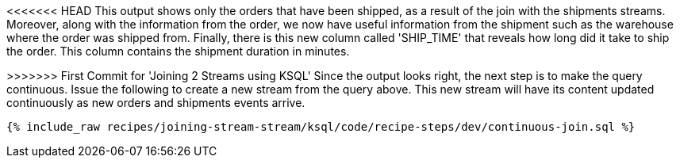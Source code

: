 <<<<<<< HEAD
This output shows only the orders that have been shipped, as a result of the join with the shipments streams. Moreover, along with the information from the order, we now have useful information from the shipment such as the warehouse where the order was shipped from. Finally, there is this new column called 'SHIP_TIME' that reveals how long did it take to ship the order. This column contains the shipment duration in minutes.

=======
>>>>>>> First Commit for 'Joining 2 Streams using KSQL'
Since the output looks right, the next step is to make the query continuous. Issue the following to create a new stream from the query above. This new stream will have its content updated continuously as new orders and shipments events arrive.

+++++
<pre class="snippet"><code class="sql">{% include_raw recipes/joining-stream-stream/ksql/code/recipe-steps/dev/continuous-join.sql %}</code></pre>
+++++
